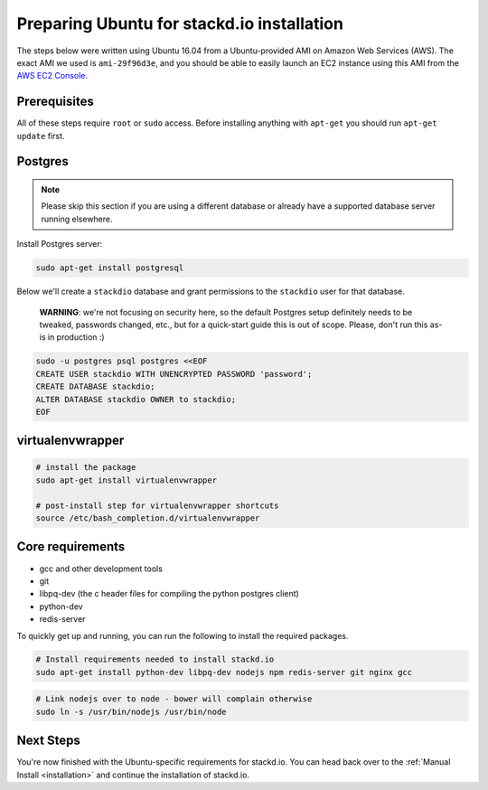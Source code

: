 Preparing Ubuntu for stackd.io installation
===========================================

The steps below were written using Ubuntu 16.04 from a Ubuntu-provided AMI on Amazon Web Services (AWS).
The exact AMI we used is ``ami-29f96d3e``, and you should be able to easily launch an EC2 instance using this AMI from the
`AWS EC2 Console <https://console.aws.amazon.com/ec2/home?region=us-east-1#launchAmi=ami-29f96d3e>`__.

Prerequisites
-------------

All of these steps require ``root`` or ``sudo`` access.
Before installing anything with ``apt-get`` you should run ``apt-get update`` first.

Postgres
--------

.. note::

    Please skip this section if you are using a different
    database or already have a supported database server running
    elsewhere.

Install Postgres server:

.. code:: bash

    sudo apt-get install postgresql

Below we'll create a ``stackdio`` database and grant permissions to the ``stackdio`` user for that database.

    **WARNING**: we're not focusing on security here, so the default
    Postgres setup definitely needs to be tweaked, passwords changed, etc.,
    but for a quick-start guide this is out of scope. Please, don't run
    this as-is in production :)

.. code:: bash

    sudo -u postgres psql postgres <<EOF
    CREATE USER stackdio WITH UNENCRYPTED PASSWORD 'password';
    CREATE DATABASE stackdio;
    ALTER DATABASE stackdio OWNER to stackdio;
    EOF

virtualenvwrapper
-----------------

.. code:: bash

    # install the package
    sudo apt-get install virtualenvwrapper

    # post-install step for virtualenvwrapper shortcuts
    source /etc/bash_completion.d/virtualenvwrapper

Core requirements
-----------------

-  gcc and other development tools
-  git
-  libpq-dev (the c header files for compiling the python postgres client)
-  python-dev
-  redis-server

To quickly get up and running, you can run the following to install the
required packages.

.. code:: bash

    # Install requirements needed to install stackd.io
    sudo apt-get install python-dev libpq-dev nodejs npm redis-server git nginx gcc

.. code:: bash

    # Link nodejs over to node - bower will complain otherwise
    sudo ln -s /usr/bin/nodejs /usr/bin/node

Next Steps
----------

You're now finished with the Ubuntu-specific requirements for stackd.io.
You can head back over to the :ref:`Manual Install <installation>` and continue the installation of stackd.io.
